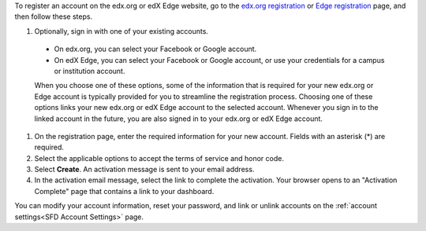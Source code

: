 To register an account on the edx.org or edX Edge website, go to the `edx.org
registration`_ or `Edge registration`_ page, and then follow these steps.

#. Optionally, sign in with one of your existing accounts. 

  - On edx.org, you can select your Facebook or Google account.

  - On edX Edge, you can select your Facebook or Google account, or use your
    credentials for a campus or institution account.

  When you choose one of these options, some of the information that is
  required for your new edx.org or Edge account is typically provided for you
  to streamline the registration process. Choosing one of these options links
  your new edx.org or edX Edge account to the selected account. Whenever you
  sign in to the linked account in the future, you are also signed in to your
  edx.org or edX Edge account.

#. On the registration page, enter the required information for your new
   account. Fields with an asterisk (*) are required.

#. Select the applicable options to accept the terms of service and
   honor code.

#. Select **Create**. An activation message is sent to your email address.

#. In the activation email message, select the link to complete the activation.
   Your browser opens to an "Activation Complete" page that contains a link to
   your dashboard.

You can modify your account information, reset your password, and link or
unlink accounts on the :ref:`account settings<SFD Account Settings>` page. 


.. _Edge registration: http://edge.edx.org/register
.. _edx.org registration: https://courses.edx.org/register